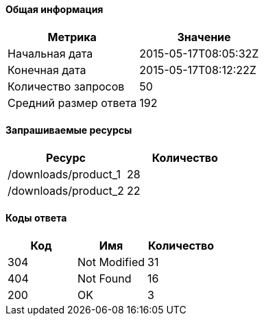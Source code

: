 ==== Общая информация

[options="header"]
|===
| Метрика | Значение
| Начальная дата | 2015-05-17T08:05:32Z
| Конечная дата | 2015-05-17T08:12:22Z
| Количество запросов | 50
| Средний размер ответа | 192
|===
==== Запрашиваемые ресурсы

[options="header"]
|===
| Ресурс | Количество
| /downloads/product_1 | 28
| /downloads/product_2 | 22
|===
==== Коды ответа

[options="header"]
|===
| Код | Имя | Количество
| 304 | Not Modified | 31
| 404 | Not Found | 16
| 200 | OK | 3
|===
